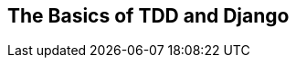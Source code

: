 [[part1]]
[part]
[role="pagenumrestart"]
== The Basics of TDD and Django

[partintro]
--
In this first part, I'm going to introduce the basics of 'Test-Driven
Development' (TDD). We'll build a real web application from scratch, writing tests first at every stage.

We'll cover functional testing with Selenium, as well as unit testing, and
see the difference between the two.  I'll introduce the TDD workflow, what
I call the unit-test/code cycle. We'll also do some refactoring, and see how
that fits with TDD.  Since it's absolutely essential to serious software 
engineering, I'll also be using a version control system (Git). We'll discuss
how and when to do commits and integrate them with the TDD and web development 
workflow.

We'll be using Django, the Python world's most popular web framework
(probably).  I've tried to introduce the Django concepts slowly and one at
a time, and provide lots of links to further reading.  If you're a total
beginner to Django, I thoroughly recommend taking the time to read them. If
you find yourself feeling a bit lost, take a couple of hours to go through
the official Django tutorial, and then come back to the book.

You'll also get to meet the Testing Goat...

.Be Careful with Copy and Paste
[TIP]
====
If you're working from a digital version of the book, it's natural to want to
copy and paste code listings from the book as you're working through it.  It's
much better if you don't: typing things in by hand gets them into your muscle
memory, and just feels much more real. You also inevitably make the occasional
typo, and debugging them is an important thing to learn.

Quite apart from that, you'll find that the quirks of the PDF format mean
that weird stuff often happens when you try to copy/paste from it...
====

--

